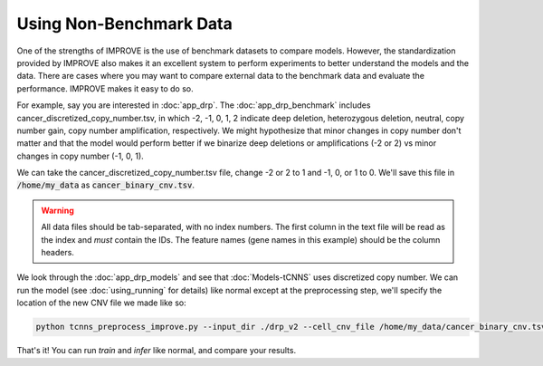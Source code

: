 Using Non-Benchmark Data
========================

One of the strengths of IMPROVE is the use of benchmark datasets to compare models. However, the standardization provided
by IMPROVE also makes it an excellent system to perform experiments to better understand the models and the data. There
are cases where you may want to compare external data to the benchmark data and evaluate the performance. IMPROVE makes it easy to do so.

For example, say you are interested in :doc:`app_drp`. The :doc:`app_drp_benchmark` includes cancer_discretized_copy_number.tsv, in which  
-2, -1, 0, 1, 2 indicate deep deletion, heterozygous deletion, neutral, copy number gain, copy number amplification, respectively.
We might hypothesize that minor changes in copy number don't matter and that the model would perform better if we binarize 
deep deletions or amplifications (-2 or 2) vs minor changes in copy number (-1, 0, 1).

We can take the cancer_discretized_copy_number.tsv file, change -2 or 2 to 1 and -1, 0, or 1 to 0. We'll save this file in 
:code:`/home/my_data` as :code:`cancer_binary_cnv.tsv`.

.. warning::

    All data files should be tab-separated, with no index numbers. The first column in the text file will be read as the 
    index and *must* contain the IDs. The feature names (gene names in this example) should be the column headers.

We look through the :doc:`app_drp_models` and see that :doc:`Models-tCNNS` uses discretized copy number. We can run 
the model (see :doc:`using_running` for details) like normal except at the preprocessing step, we'll specify the 
location of the new CNV file we made like so:

.. code-block:: bash

    python tcnns_preprocess_improve.py --input_dir ./drp_v2 --cell_cnv_file /home/my_data/cancer_binary_cnv.tsv

That's it! You can run *train* and *infer* like normal, and compare your results.
